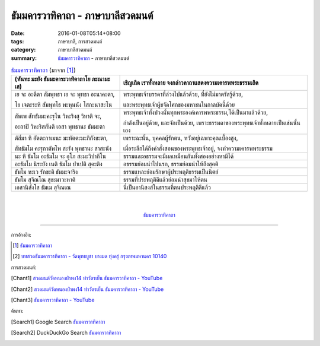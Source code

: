 ธัมมคารวาทิคาถา - ภาษาบาลีสวดมนต์
#################################

:date: 2016-01-08T05:14+08:00
:tags: ภาษาบาลี, การสวดมนต์
:category: ภาษาบาลีสวดมนต์
:summary: `ธัมมคารวาทิคาถา`_ - ภาษาบาลีสวดมนต์


.. list-table:: `ธัมมคารวาทิคาถา`_ (มาจาก [1]_)
   :header-rows: 1
   :class: table-syntax-diff

   * - (หันทะ มะยัง ธัมมะคาระวาทิคาถาโย ภะณามะ เส)

     - เชิญเถิด เราทั้งหลาย จงกล่าวคาถาแสดงความเคารพพระธรรมเถิด

   * - เย จะ อะตีตา สัมพุทธา เย จะ พุทธา อะนาคะตา,

       โย เจตะระหิ สัมพุทโธ พะหุนนัง โสกะนาสะโน

     - พระพุทธเจ้าบรรดาที่ล่วงไปแล้วด้วย, ที่ยังไม่มาตรัสรู้ด้วย,

       และพระพุทธเจ้าผู้ขจัดโศกของมหาชนในกาลบัดนี้ด้วย

   * - สัพเพ สัทธัมมะคะรุโน วิหะริงสุ วิหาติ จะ,

       อะถาปิ วิหะริสสันติ เอสา พุทธานะ ธัมมะตา

     - พระพุทธเจ้าทั้งปวงนั้นทุกพระองค์เคารพพระธรรม,ได้เป็นมาแล้วด้วย,

       กำลังเป็นอยู่ด้วย, และจักเป็นด้วย, เพราะธรรมดาของพระพุทธเจ้าทั้งหลายเป็นเช่นนั้นเอง

   * - ตัส๎มา หิ อัตตะกาเมนะ มะหัตตะมะภิกังขะตา,

       สัทธัมโม คะรุกาตัพโพ สะรัง พุทธานะ สาสะนัง

     - เพราะฉะนั้น, บุคคลผู้รักตน, หวังอยู่เฉพาะคุณเบื้องสูง,

       เมื่อระลึกได้ถึงคำสั่งสอนของพระพุทธเจ้าอยู่, จงทำความเคารพพระธรรม

   * - นะ หิ ธัมโม อะธัมโม จะ อุโภ สะมะวิปากิโน

     - ธรรมและอธรรมจะมีผลเหมือนกันทั้งสองอย่างหามิได้

   * - อะธัมโม นิระยัง เนติ ธัมโม ปาเปติ สุคะติง

     - อธรรมย่อมนำไปนรก, ธรรมย่อมนำให้ถึงสุคติ

   * - ธัมโม หะเว รักขะติ ธัมมะจาริง

     - ธรรมแหละย่อมรักษาผู้ประพฤติธรรมเป็นนิตย์

   * - ธัมโม สุจิณโณ สุขะมาวะหาติ

     - ธรรมที่ประพฤติดีแล้วย่อมนำสุขมาให้ตน

   * - เอสานิสังโส ธัมเม สุจิณเณ

     - นี่เป็นอานิสงส์ในธรรมที่ตนประพฤติดีแล้ว

|
|

.. container:: align-center video-container

  .. raw:: html

    <iframe width="560" height="315" src="https://www.youtube.com/embed/ucFYTH91CNM?list=PLuVwelYmWVCct5qxla2yuR83ORODMZeES" frameborder="0" allowfullscreen></iframe>

.. container:: align-center video-container-description

  `ธัมมคารวาทิคาถา`_


----

การอ้างอิง:

.. [1] `ธัมมคารวาทิคาถา <http://www.aia.or.th/prayer37.htm>`__

.. [2] `บทสวดธัมมคารวาทิคาถา - วัดพุทธบูชา บางมด ทุ่งครุ่ กรุงเทพมหานคร 10140 <https://sites.google.com/site/watphutfm10025mhz/bth-swd-thamm-khar-wathi-khatha>`_



การสวดมนต์:

.. [Chant1] `สวดมนต์วัดหนองป่าพง14 ทำวัตรเย็น ธัมมคารวาทิคาถา - YouTube <https://www.youtube.com/watch?v=ucFYTH91CNM&index=14&list=PLuVwelYmWVCct5qxla2yuR83ORODMZeES>`__

.. [Chant2] `สวดมนต์วัดหนองป่าพง14 ทำวัตรเย็น ธัมมคารวาทิคาถา - YouTube <https://www.youtube.com/watch?v=xUwodvgy4Ok&list=PLkXhPQ5Akl5hfOv9HoyH_m6N-RE49t-td&index=12>`_

.. [Chant3] `ธัมมคาราวาทิคาถา - YouTube <https://www.youtube.com/watch?v=H-sM-vRHqhU>`_


ค้นหา:

.. [Search1] Google Search `ธัมมคารวาทิคาถา <https://www.google.com/search?q=%E0%B8%98%E0%B8%B1%E0%B8%A1%E0%B8%A1%E0%B8%84%E0%B8%B2%E0%B8%A3%E0%B8%A7%E0%B8%B2%E0%B8%97%E0%B8%B4%E0%B8%84%E0%B8%B2%E0%B8%96%E0%B8%B2>`__

.. [Search2] DuckDuckGo Search `ธัมมคารวาทิคาถา <https://duckduckgo.com/?q=%E0%B8%98%E0%B8%B1%E0%B8%A1%E0%B8%A1%E0%B8%84%E0%B8%B2%E0%B8%A3%E0%B8%A7%E0%B8%B2%E0%B8%97%E0%B8%B4%E0%B8%84%E0%B8%B2%E0%B8%96%E0%B8%B2>`__



.. _ธัมมคารวาทิคาถา: http://aia.or.th/prayer37.htm
